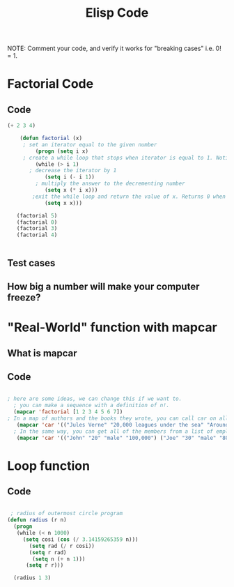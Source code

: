 #+TITLE: Elisp Code
#+LANGUAGE: en
#+OPTIONS: H:4 num:nil toc:nil \n:nil @:t ::t |:t ^:t *:t TeX:t LaTeX:t
#+OPTIONS: html-postamble:nil
#+STARTUP: showeverything entitiespretty

NOTE: Comment your code, and verify it works for "breaking cases" i.e. 0! = 1.

* Factorial Code
** Code
   :LOGBOOK:
   CLOCK: [2018-05-09 Wed 11:28]
   :END:
#+BEGIN_SRC emacs-lisp
(+ 2 3 4)

    (defun factorial (x)
     ; set an iterator equal to the given number    
         (progn (setq i x)  
     ; create a while loop that stops when iterator is equal to 1. Notice the while loop is never executed when x is 0.
         (while (> i 1)      
       ; decrease the iterator by 1
            (setq i (- i 1))  
         ; multiply the answer to the decrementing number
            (setq x (* i x)))
        ;exit the while loop and return the value of x. Returns 0 when x is 0. 
            (setq x x)))

   (factorial 5)
   (factorial 0)
   (factorial 3)
   (factorial 4) 
       

#+END_SRC
** Test cases
** How big a number will make your computer freeze?
* "Real-World" function with mapcar
** What is mapcar
** Code
#+BEGIN_SRC emacs-lisp

; here are some ideas, we can change this if we want to. 
  ; you can make a sequence with a definition of n!. 
  (mapcar 'factorial [1 2 3 4 5 6 7])
; In a map of authors and the books they wrote, you can call car on all of the elements to see all of the authors in your map.
   (mapcar 'car '(("Jules Verne" "20,000 leagues under the sea" "Around the world in 80 days") ("H G Wells" "Wheels of Chance" "War of the Worlds" "The Time Machine")))
  ; In the same way, you can get all of the members from a list of employees.
   (mapcar 'car '(("John" "20" "male" "100,000") ("Joe" "30" "male" "80,000") ("Mary" "25" "female" "95,000")))
#+END_SRC
* Loop function
** Code
#+BEGIN_SRC emacs-lisp

   ; radius of outermost circle program
  (defun radius (r n)
    (progn
     (while (< n 1000) 
       (setq cosi (cos (/ 3.14159265359 n)))
         (setq rad (/ r cosi))
         (setq r rad)
          (setq n (+ n 1)))
        (setq r r)))

    (radius 1 3)

#+END_SRC
